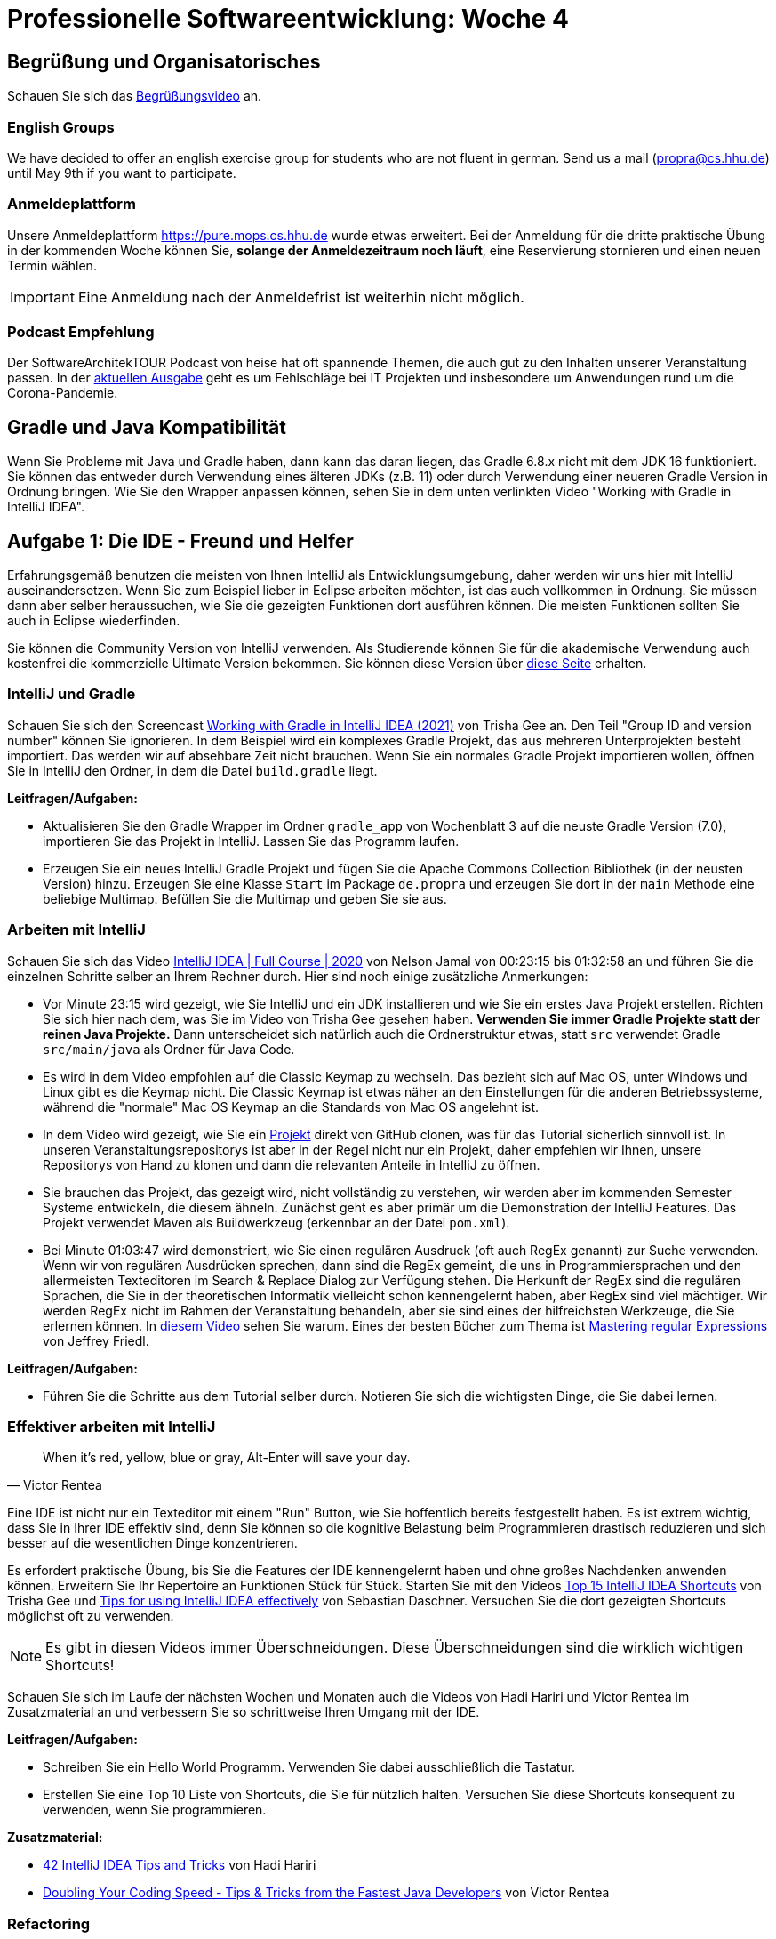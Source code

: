 = Professionelle Softwareentwicklung: Woche 4
:icons: font
:icon-set: fa
:source-highlighter: rouge
:experimental:
ifdef::env-github[]
:tip-caption: :bulb:
:note-caption: :information_source:
:important-caption: :heavy_exclamation_mark:
:caution-caption: :fire:
:warning-caption: :warning:
endif::[]

== Begrüßung und Organisatorisches 
Schauen Sie sich das https://youtu.be/E2qS-akDwoY[Begrüßungsvideo] an.

=== English Groups

We have decided to offer an english exercise group for students who are not fluent in german. Send us a mail (propra@cs.hhu.de) until May 9th if you want to participate. 

=== Anmeldeplattform 

Unsere Anmeldeplattform https://pure.mops.cs.hhu.de wurde etwas erweitert. Bei der Anmeldung für die dritte praktische Übung in der kommenden Woche können Sie, *solange der Anmeldezeitraum noch läuft*, eine Reservierung stornieren und einen neuen Termin wählen. 

IMPORTANT: Eine Anmeldung nach der Anmeldefrist ist weiterhin nicht möglich. 

=== Podcast Empfehlung

Der SoftwareArchitekTOUR Podcast von heise hat oft spannende Themen, die auch gut zu den Inhalten unserer Veranstaltung passen. In der https://www.heise.de/developer/artikel/Episode-83-Architektur-Fehlschlaege-in-aller-Oeffentlichkeit-6033205.html[aktuellen Ausgabe] geht es um Fehlschläge bei IT Projekten und insbesondere um Anwendungen rund um die Corona-Pandemie.   

== Gradle und Java Kompatibilität

Wenn Sie Probleme mit Java und Gradle haben, dann kann das daran liegen, das Gradle 6.8.x nicht mit dem JDK 16 funktioniert. Sie können das entweder durch Verwendung eines älteren JDKs (z.B. 11) oder durch Verwendung einer neueren Gradle Version in Ordnung bringen. Wie Sie den Wrapper anpassen können, sehen Sie in dem unten verlinkten Video "Working with Gradle in IntelliJ IDEA".

== Aufgabe 1: Die IDE - Freund und Helfer

Erfahrungsgemäß benutzen die meisten von Ihnen IntelliJ als Entwicklungsumgebung, daher werden wir uns hier mit IntelliJ auseinandersetzen. Wenn Sie zum Beispiel lieber in Eclipse arbeiten möchten, ist das auch vollkommen in Ordnung. Sie müssen dann aber selber heraussuchen, wie Sie die gezeigten Funktionen dort ausführen können. Die meisten Funktionen sollten Sie auch in Eclipse wiederfinden.  

Sie können die Community Version von IntelliJ verwenden. Als Studierende können Sie für die akademische Verwendung auch kostenfrei die kommerzielle Ultimate Version bekommen. Sie können diese Version über https://www.jetbrains.com/community/education/#students[diese Seite] erhalten. 

=== IntelliJ und Gradle 

Schauen Sie sich den Screencast https://www.youtube.com/watch?v=6V6G3RyxEMk[Working with Gradle in IntelliJ IDEA (2021)] von Trisha Gee an. Den Teil "Group ID and version number" können Sie ignorieren. In dem Beispiel wird ein komplexes Gradle Projekt, das aus mehreren Unterprojekten besteht importiert. Das werden wir auf absehbare Zeit nicht brauchen. Wenn Sie ein normales Gradle Projekt importieren wollen, öffnen Sie in IntelliJ den Ordner, in dem die Datei `build.gradle` liegt.

*Leitfragen/Aufgaben:*

* Aktualisieren Sie den Gradle Wrapper im Ordner `gradle_app` von Wochenblatt 3 auf die neuste Gradle Version (7.0), importieren Sie das Projekt in IntelliJ. Lassen Sie das Programm laufen.

* Erzeugen Sie ein neues IntelliJ Gradle Projekt und fügen Sie die Apache Commons Collection Bibliothek (in der neusten Version) hinzu. Erzeugen Sie eine Klasse `Start` im Package `de.propra` und erzeugen Sie dort in der `main` Methode eine beliebige Multimap. Befüllen Sie die Multimap und geben Sie sie aus.

=== Arbeiten mit IntelliJ 

Schauen Sie sich das Video https://www.youtube.com/watch?v=yefmcX57Eyg&t=1395s[IntelliJ IDEA | Full Course | 2020] von Nelson Jamal von 00:23:15 bis 01:32:58 an und führen Sie die einzelnen Schritte selber an Ihrem Rechner durch. Hier sind noch einige zusätzliche Anmerkungen: 

* Vor Minute 23:15 wird gezeigt, wie Sie IntelliJ und ein JDK installieren und wie Sie ein erstes Java Projekt erstellen. Richten Sie sich hier nach dem, was Sie im Video von Trisha Gee gesehen haben. *Verwenden Sie immer Gradle Projekte statt der reinen Java Projekte.* Dann unterscheidet sich natürlich auch die Ordnerstruktur etwas, statt `src` verwendet Gradle `src/main/java` als Ordner für Java Code.

* Es wird in dem Video empfohlen auf die Classic Keymap zu wechseln. Das bezieht sich auf Mac OS, unter Windows und Linux gibt es die Keymap nicht. Die Classic Keymap ist etwas näher an den Einstellungen für die anderen Betriebssysteme, während die "normale" Mac OS Keymap an die Standards von Mac OS angelehnt ist.  

* In dem Video wird gezeigt, wie Sie ein https://github.com/amigoscode/spring-boot-react-fullstack.git[Projekt] direkt von GitHub clonen, was für das Tutorial sicherlich sinnvoll ist. In unseren Veranstaltungsrepositorys ist aber in der Regel nicht nur ein Projekt, daher empfehlen wir Ihnen, unsere Repositorys von Hand zu klonen und dann die relevanten Anteile in IntelliJ zu öffnen.

* Sie brauchen das Projekt, das gezeigt wird, nicht vollständig zu verstehen, wir werden aber im kommenden Semester Systeme entwickeln, die diesem ähneln. Zunächst geht es aber primär um die Demonstration der IntelliJ Features. Das Projekt verwendet Maven als Buildwerkzeug (erkennbar an der Datei `pom.xml`). 

* Bei Minute 01:03:47 wird demonstriert, wie Sie einen regulären Ausdruck (oft auch RegEx genannt) zur Suche verwenden. Wenn wir von regulären Ausdrücken sprechen, dann sind die RegEx gemeint, die uns in Programmiersprachen und den allermeisten Texteditoren im Search & Replace Dialog zur Verfügung stehen. Die Herkunft der RegEx sind die regulären Sprachen, die Sie in der theoretischen Informatik vielleicht schon kennengelernt haben, aber RegEx sind viel mächtiger. Wir werden RegEx nicht im Rahmen der Veranstaltung behandeln, aber sie sind eines der hilfreichsten Werkzeuge, die Sie erlernen können. In https://youtu.be/MoBv6Z44Zq4[diesem Video] sehen Sie warum. Eines der besten Bücher zum Thema ist https://katalog.ulb.hhu.de/Record/9947404882006443[Mastering regular Expressions] von Jeffrey Friedl.

*Leitfragen/Aufgaben:*

* Führen Sie die Schritte aus dem Tutorial selber durch. Notieren Sie sich die wichtigsten Dinge, die Sie dabei lernen. 

=== Effektiver arbeiten mit IntelliJ 

[quote, Victor Rentea]
When it's red, yellow, blue or gray, Alt-Enter will save your day.

Eine IDE ist nicht nur ein Texteditor mit einem "Run" Button, wie Sie hoffentlich bereits festgestellt haben. Es ist extrem wichtig, dass Sie in Ihrer IDE effektiv sind, denn Sie können so die kognitive Belastung beim Programmieren drastisch reduzieren und sich besser auf die wesentlichen Dinge konzentrieren. 

Es erfordert praktische Übung, bis Sie die Features der IDE kennengelernt haben und ohne großes Nachdenken anwenden können. Erweitern Sie Ihr Repertoire an Funktionen Stück für Stück. Starten Sie mit den Videos https://youtu.be/QYO5_riePOQ[Top 15 IntelliJ IDEA Shortcuts] von Trisha Gee und https://www.youtube.com/watch?v=DF1RwdDw8Iw[Tips for using IntelliJ IDEA effectively] von Sebastian Daschner. Versuchen Sie die dort gezeigten Shortcuts möglichst oft zu verwenden.

NOTE: Es gibt in diesen Videos immer Überschneidungen. Diese Überschneidungen sind die wirklich wichtigen Shortcuts!

Schauen Sie sich im Laufe der nächsten Wochen und Monaten auch die Videos von Hadi Hariri und Victor Rentea im Zusatzmaterial an und verbessern Sie so schrittweise Ihren Umgang mit der IDE. 

*Leitfragen/Aufgaben:*

* Schreiben Sie ein Hello World Programm. Verwenden Sie dabei ausschließlich die Tastatur. 

* Erstellen Sie eine Top 10 Liste von Shortcuts, die Sie für nützlich halten. Versuchen Sie diese Shortcuts konsequent zu verwenden, wenn Sie programmieren. 

*Zusatzmaterial:*

* https://youtu.be/eq3KiAH4IBI[42 IntelliJ IDEA Tips and Tricks] von Hadi Hariri

* https://www.youtube.com/watch?v=iDACqmp7fZA[Doubling Your Coding Speed - Tips & Tricks from the Fastest Java Developers] von Victor Rentea

=== Refactoring 

[quote, Wikipedia]
Refactoring (auch Refaktorisierung, Refaktorierung oder Restrukturierung) bezeichnet in der Softwareentwicklung die manuelle oder automatisierte Strukturverbesserung von Quelltexten unter Beibehaltung des beobachtbaren Programmverhaltens. Dabei sollen Lesbarkeit, Verständlichkeit, Wartbarkeit und Erweiterbarkeit verbessert werden, mit dem Ziel, den jeweiligen Aufwand für Fehleranalyse und funktionale Erweiterungen deutlich zu senken. 

Wir werden uns später auch mit manuellem Refactoring befassen, hier interessieren uns aber zunächst die automatischen Refactorings, die uns die IDE anbietet. Der große Vorteil solcher automatischen Refactorings ist, dass sie (fast) immer korrekt ausgeführt werden, während bei manuellen Refactorings immer die Gefahr besteht, dass wir Fehler machen. 

Sie haben im Video bereits einige Refactorings gesehen. Beispiele sind die Extraktion und das Inlinen von Variablen oder Methoden. 

Ein extrem hilfreicher Shortcut ist `CTRL + T`. Damit öffnet sich ein Dialog, aus dem Sie die für die aktuelle Stelle im Code relevanten Refactorings auswählen können.  

Wir wollen uns hier die Top 3 der Refactorings anschauen, Sie sollten sich aber über kurz oder lang das komplette `Refactorings` Menü anschauen und herausfinden, was sich hinter den einzelnen Refactorings verbirgt. Es gibt dazu eine entsprechende https://www.jetbrains.com/help/idea/refactoring-source-code.html[Dokumentation]. 

* *Rename* Das mit Abstand wichtigste Refactoring verbirgt sich hinter dem Shortcut `Shift + F6`. Damit können Sie Variablen, Methoden, Klassen, Parameter, etc. sicher umbenennen. Es werden dabei alle relevanten Stellen automatisch umbenannt. Es wird kein einfaches Search & Replace durchgeführt, denn die IDE weiß, an welchen Stellen dasselbe "Ding" gemeint ist und nur diese Stellen werden umbenannt. 

* *Extract/Introduce* Diese Shortcuts haben Sie bereits gesehen. Die Shortcuts haben die Form `CMD+ALT` bzw. `CTRL+ALT` + `Buchstabe`. Die gängigen Varianten sind `M` um Methoden, `F` um Felder, `C` um Konstanten und `V` um lokale Variablen zu extrahieren. 

* *Inline* Das Inline Refactoring ist das Gegenteil von *Extract/Introduce*.

*Leitfragen/Aufgaben:*

* Schreiben Sie eine public Klasse `Bar`, mit einem Attribut `foo`. Schreiben Sie in der Klasse eine Methode, die einen Parameter `foo` übergeben bekommt. Führen Sie das Rename-Refactoring sowohl für das Attribut, als auch für den Parameter durch.

* Führen Sie das Rename-Refactoring auf dem Klassennamen durch, beobachten Sie den Dateinamen. Schreiben Sie eine weitere Klasse, die `Bar` verwendet (z.B. eine Instanz erzeugt) und wiederholen Sie das Rename-Refactoring. 

=== Debugging 

Schauen Sie sich das Video zum https://youtu.be/z-MndD-ThsU[Debugging mit IntelliJ] und dann das Video https://youtu.be/lAWnIP1S6UA[Debugger basics in IntelliJ IDEA] von Mala Gupta an. 

Im Laufe der nächsten Wochen sollten Sie sich auch das Video zu den fortschrittlichen Debugger Features im Zusatzmaterial anschauen, dort wird zum Beispiel gezeigt, wie Sie Lambda Ausdrücke und Streams debuggen können.

*Leitfragen/Aufgaben:*

* Im Ordner `debugger` finden Sie das Projekt aus dem Video. Finden Sie den Fehler mithilfe des Debuggers und beheben Sie das Problem. 

* Fügen Sie in der `main` Methode von `WordAnalyzerTester` den Aufruf `test(null);` hinzu und lassen Sie das Programm laufen. Setzen Sie dann einen Exception Breakpoint und starten Sie das Programm im Debugger Modus. 

*Zusatzmaterial:*

* https://youtu.be/AOrnx-9zNBQ[Advanced Debugger Features in IntelliJ IDEA] von Mala Gupta


== Java Upgrade 

=== Der Aufzählungsdatentyp

Gelegentlich benötigen wir Datentypen, um eine endliche Auswahl von Möglichkeiten zu repräsentieren wie zum Beispiel Wochentage. Wir könnten natürlich einen `String` verwenden oder eine Klasse mit `int` Konstanten schreiben:

[source, java]
----
public class Wochentag {
  public static final int MONTAG = 0;
  public static final int DIENSTAG = 1;
  public static final int MITTWOCH = 2;
  public static final int DONNERSTAG = 3;
  public static final int FREITAG = 4;
  public static final int SAMSTAG = 5;
  public static final int SONNTAG = 6;
}
----

Aber es gibt deutliche Nachteile der beiden Repräsentationen. Wir können in der Typisierung nicht zwischen Werten unterscheiden, die Wochentage repräsentieren und solchen, die "normale" Datenwerte repräsentieren. Ist das Ergebnis von `12 % 5` der Wert `2` oder `MITTWOCH`? Bei Strings kommt dazu, dass sie fehleranfällig gegenüber Tippfehlern sind.

Wir können eine einfache typsichere Variante folgendermaßen umsetzen

[source, java]
----
public final class Wochentag {
  public static final Wochentag MONTAG = new Wochentag();
  public static final Wochentag DIENSTAG = new Wochentag();
  public static final Wochentag MITTWOCH = new Wochentag();
  public static final Wochentag DONNERSTAG = new Wochentag();
  public static final Wochentag FREITAG = new Wochentag();
  public static final Wochentag SAMSTAG = new Wochentag();
  public static final Wochentag SONNTAG = new Wochentag();
  
  private Wochentag() {}
}
----

Diese Klasse können wir nun verwenden, um Wochentage in einem Programm verwenden, ohne Gefahr zu laufen, dass wir versehentlich Wochentag mit anderen Werten durcheinanderbringen. 

[source, java]
----
Wochentag heute = Wochentag.MITTWOCH;
Wochentag v1 = Wochentag.DONNERSTAG;
Wochentag v2 = Wochentag.MITTWOCH;
System.out.println(heute == v1); // => false
System.out.println(heute == v2); // true
----

Es gibt aber noch einige Aspekte, die den Umgang mit der Implementierung etwas sperrig gestalten. 

* Es wäre schön, wenn wir eine Ordnung auf den Werten hätten. Optimalerweise wollen wir die Werte in Sortierreihenfolge in die Klasse schreiben. Wir könnten natürlich die Klasse das `Comparable<Wochentag>` Interface implementieren lassen und `compareTo` implementieren. 
* Ähnlich nützlich wäre es, die Position des Aufzählungswerts zu kennen. Das wäre auch bei der `compareTo` Methode hilfreich. Wir könnten das lösen, indem wir zu jedem Wert dessen Position abspeichern.
* Es wäre auch gut, wenn wir eine Repräsentation als `String` zur Anzeige der Werte bekommen könnten. Dazu könnten wir ein internes `String` Attribut verwenden. 

Eine Implementierung, die diese drei Eigenschaften hat, könnte so aussehen 

[source, java]
----
public class Wochentag implements Comparable<Wochentag> {

  public static final Wochentag MONTAG;
  public static final Wochentag DIENSTAG;
  public static final Wochentag MITTWOCH;
  public static final Wochentag DONNERSTAG;
  public static final Wochentag FREITAG;
  public static final Wochentag SAMSTAG;
  public static final Wochentag SONNTAG;

  static {
    MONTAG = new Wochentag("MONTAG", 0);
    DIENSTAG = new Wochentag("DIENSTAG", 0);
    MITTWOCH = new Wochentag("MITTWOCH", 0);
    DONNERSTAG = new Wochentag("DONNERSTAG", 0);
    FREITAG = new Wochentag("FREITAG", 0);
    SAMSTAG = new Wochentag("SAMSTAG", 0);
    SONNTAG = new Wochentag("SONNTAG", 0);
  }

  private final String name;
  private final int ordinal;

  public Wochentag(String name, int ordinal) {
    this.name = name;
    this.ordinal = ordinal;
  }

  public String getName() {
    return name;
  }

  public int getOrdinal() {
    return ordinal;
  }

  @Override
  public int compareTo(Wochentag that) {
    return Integer.compare(this.ordinal, that.ordinal);
  }
}
----

Der Code, den wir für diese Art von Klassen schreiben würden, ist sich immer sehr ähnlich. Einen Teil der Funktionen könnten wir sicherlich als abstrakte Klasse schreiben, aber das Erzeugen und Initialisieren der Konstanten würden wir nicht loswerden.

Seit Java 5 gibt es eine besondere Form von Klassen, die statt mit `class` mit `enum` deklariert werden und wo während der Kompilation eine Implementierung erzeugt wird. 

Eine `enum`, die sich im Wesentlichen wie unsere händisch geschriebene Klasse verhält, sieht so aus:

[source, java]
----
public enum Wochentag {
   MONTAG, DIENSTAG, MITTWOCH, DONNERSTAG, FREITAG, SAMSTAG, SONNTAG;
}
----

Wenn wir die so erzeugte Klasse mit einem Decompiler in Java-Code zurückübersetzen erhalten wir folgende Klasse

[source, java]
----
// Decompiled by Jad v1.5.8e. Copyright 2001 Pavel Kouznetsov.
// Jad home page: http://www.geocities.com/kpdus/jad.html
// Decompiler options: packimports(3) 
// Source File Name:   Wochentag.java


public final class Wochentag extends Enum
{

    public static Wochentag[] values()
    {
        return (Wochentag[])$VALUES.clone();
    }

    public static Wochentag valueOf(String name)
    {
        return (Wochentag)Enum.valueOf(Wochentag, name);
    }

    private Wochentag(String s, int i)
    {
        super(s, i);
    }

    public static final Wochentag MONTAG;
    public static final Wochentag DIENSTAG;
    public static final Wochentag MITTWOCH;
    public static final Wochentag DONNERSTAG;
    public static final Wochentag FREITAG;
    public static final Wochentag SAMSTAG;
    public static final Wochentag SONNTAG;
    private static final Wochentag $VALUES[];

    static 
    {
        MONTAG = new Wochentag("MONTAG", 0);
        DIENSTAG = new Wochentag("DIENSTAG", 1);
        MITTWOCH = new Wochentag("MITTWOCH", 2);
        DONNERSTAG = new Wochentag("DONNERSTAG", 3);
        FREITAG = new Wochentag("FREITAG", 4);
        SAMSTAG = new Wochentag("SAMSTAG", 5);
        SONNTAG = new Wochentag("SONNTAG", 6);
        $VALUES = (new Wochentag[] {
            MONTAG, DIENSTAG, MITTWOCH, DONNERSTAG, FREITAG, SAMSTAG, SONNTAG
        });
    }
}
----

Zur Dekompilation wurde hier ein ziemlich veralteter Decompiler (JAD) über die Webseite http://www.javadecompilers.com/ verwendet. Modernere Decompiler übersetzen das `.class` File in eine `enum`, was uns hier bei dem Verständnis nicht weiterbringt.

Die Klasse ist sehr ähnlich zu dem, was wir von Hand geschrieben haben. Die Methoden, die allgemeingültig sind, sind in der Klasse `Enum` untergebracht, von der jeder erzeugte Aufzählungstyp erbt. Der Compiler hat für uns die Konstanten und die Initialisierung erzeugt. Es gibt auch noch eine statische Methode, die aus einem `String` den gleichnamigen Aufzählungswert erzeugt. 

[source, java]
----
Wochentag heute = Wochentag.valueOf("FREITAG");
----

Wir können in einer Enumeration auch noch Zusatzinformationen an unsere Elemente anhängen und auch Methoden definieren. Angenommen, wir wollen die Information, ob es sich um einen Werktag (also Mo. - Sa.) handelt an die einzelnen Werte anhängen. Außerdem wollen wir eine Methode `morgen` haben, die den nächsten Tag zurückgibt. 

[source, java]
----
public enum Wochentag {

  MONTAG, DIENSTAG, MITTWOCH, DONNERSTAG, FREITAG, SAMSTAG, SONNTAG(false);

  private final boolean werktag;

  Wochentag(boolean werktag) {
    this.werktag = werktag;
  }

  Wochentag() { 
    // Vereinfacht die Deklaration von Mo. bis Sa. 
    // Sonst müssten wir MONTAG(false), DIENSTAG(false), .. schreiben
    this(true); // Aufruf des anderen (!) Konstruktors
  }

  public Wochentag morgen() {
    int index = this.ordinal() + 1 % values().length;
    return values()[index];
  }

  public boolean isWerktag() {
    return werktag;
  }
}
----

Eine Verwendung könnte so aussehen

[source, java]
----
    Wochentag samstag = Wochentag.SAMSTAG;
    Wochentag morgen = samstag.morgen();
    System.out.println(samstag + ": " + samstag.isWerktag()); // => SAMSTAG: true
    System.out.println(morgen + ": " + morgen.isWerktag()); // => SONNTAG: false
----

=== Static en detail 

Schauen Sie sich das Video zum Thema https://youtu.be/q7qcf5D4CTQ[statische Attribute und Methoden] an. 


*Leitfragen/Aufgaben:*

* Kompilieren Sie die `enum` mit den Zusatzinformationen und verwenden Sie http://www.javadecompilers.com/ um die Klasse mit JAD zu dekompilieren. Vergleichen Sie die Konstruktoren der dekompilierten Klasse mit denen, die wir geschrieben haben. Was hat sich geändert?

* Versuchen Sie einmal die zusätzlichen Konstruktoren `public` zu machen. Warum ist es nicht sinnvoll das zu tun? Welche Modifier sind erlaubt? 

*Zusatzmaterial:*

* https://youtu.be/NIUGbgLU5Uk[Java Tutorial - Enums]

